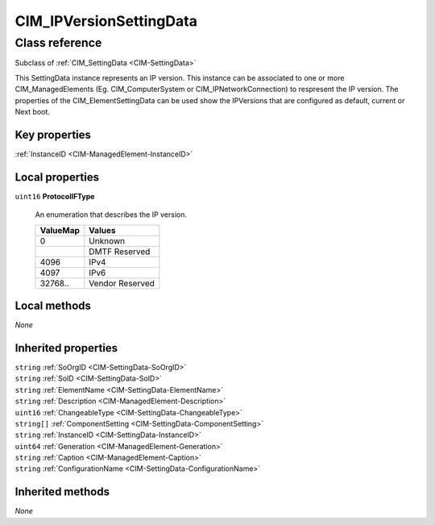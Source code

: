 .. _CIM-IPVersionSettingData:

CIM_IPVersionSettingData
------------------------

Class reference
===============
Subclass of :ref:`CIM_SettingData <CIM-SettingData>`

This SettingData instance represents an IP version. This instance can be associated to one or more CIM_ManagedElements (Eg. CIM_ComputerSystem or CIM_IPNetworkConnection) to respresent the IP version. The properties of the CIM_ElementSettingData can be used show the IPVersions that are configured as default, current or Next boot.


Key properties
^^^^^^^^^^^^^^

| :ref:`InstanceID <CIM-ManagedElement-InstanceID>`

Local properties
^^^^^^^^^^^^^^^^

.. _CIM-IPVersionSettingData-ProtocolIFType:

``uint16`` **ProtocolIFType**

    An enumeration that describes the IP version.

    
    ======== ===============
    ValueMap Values         
    ======== ===============
    0        Unknown        
    ..       DMTF Reserved  
    4096     IPv4           
    4097     IPv6           
    32768..  Vendor Reserved
    ======== ===============
    

Local methods
^^^^^^^^^^^^^

*None*

Inherited properties
^^^^^^^^^^^^^^^^^^^^

| ``string`` :ref:`SoOrgID <CIM-SettingData-SoOrgID>`
| ``string`` :ref:`SoID <CIM-SettingData-SoID>`
| ``string`` :ref:`ElementName <CIM-SettingData-ElementName>`
| ``string`` :ref:`Description <CIM-ManagedElement-Description>`
| ``uint16`` :ref:`ChangeableType <CIM-SettingData-ChangeableType>`
| ``string[]`` :ref:`ComponentSetting <CIM-SettingData-ComponentSetting>`
| ``string`` :ref:`InstanceID <CIM-SettingData-InstanceID>`
| ``uint64`` :ref:`Generation <CIM-ManagedElement-Generation>`
| ``string`` :ref:`Caption <CIM-ManagedElement-Caption>`
| ``string`` :ref:`ConfigurationName <CIM-SettingData-ConfigurationName>`

Inherited methods
^^^^^^^^^^^^^^^^^

*None*

